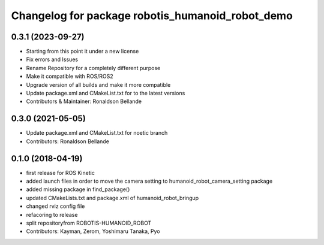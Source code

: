 ^^^^^^^^^^^^^^^^^^^^^^^^^^^^^^^^^^^^^^
Changelog for package robotis_humanoid_robot_demo
^^^^^^^^^^^^^^^^^^^^^^^^^^^^^^^^^^^^^^

0.3.1 (2023-09-27)
------------------
* Starting from this point it under a new license
* Fix errors and Issues
* Rename Repository for a completely different purpose
* Make it compatible with ROS/ROS2
* Upgrade version of all builds and make it more compatible
* Update package.xml and CMakeList.txt for to the latest versions
* Contributors & Maintainer: Ronaldson Bellande

0.3.0 (2021-05-05)
------------------
* Update package.xml and CMakeList.txt for noetic branch
* Contributors: Ronaldson Bellande

0.1.0 (2018-04-19)
------------------
* first release for ROS Kinetic
* added launch files in order to move the camera setting to humanoid_robot_camera_setting package
* added missing package in find_package()
* updated CMakeLists.txt and package.xml of humanoid_robot_bringup
* changed rviz config file
* refacoring to release
* split repositoryfrom ROBOTIS-HUMANOID_ROBOT
* Contributors: Kayman, Zerom, Yoshimaru Tanaka, Pyo
